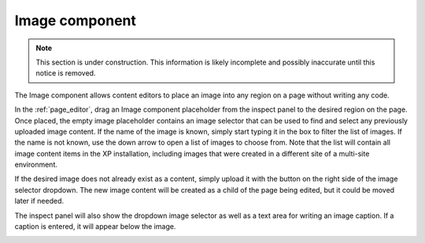 .. _cs_image_component:

Image component
===============

.. NOTE::
   This section is under construction. This information is likely incomplete and possibly inaccurate until this notice is removed.

The Image component allows content editors to place an image into any region on a page without writing any code.

In the :ref:`page_editor`, drag an Image component placeholder from the inspect panel to the desired region on the page. Once placed, the
empty image placeholder contains an image selector that can be used to find and select any previously uploaded image content. If the name of
the image is known, simply start typing it in the box to filter the list of images. If the name is not known, use the down arrow to open a
list of images to choose from. Note that the list will contain all image content items in the XP installation, including images that were
created in a different site of a multi-site environment.


If the desired image does not already exist as a content, simply upload it with the button on the right side of the image selector dropdown.
The new image content will be created as a child of the page being edited, but it could be moved later if needed.

The inspect panel will also show the dropdown image selector as well as a text area for writing an image caption. If a caption is entered,
it will appear below the image.

.. image:: images/image-component.jpg

